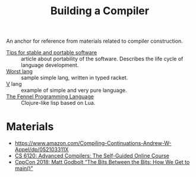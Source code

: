 :PROPERTIES:
:ID:       a059e883-86c2-40c2-a1e1-b87a6118cae1
:END:
#+title: Building a Compiler

An anchor for reference from materials related to compiler construction.

- [[https://begriffs.com/posts/2020-08-31-portable-stable-software.html][Tips for stable and portable software]] :: article about portability
  of the software. Describes the life cycle of language development.
- [[http://worst.mitten.party/literate/][Worst lang]] :: sample simple lang, written in typed racket.
- [[https://vlang.io/][V]] lang :: example of simple and very pure language.
- [[id:f6c442a5-d853-45ec-8148-67c7734bd1cf][The Fennel Programming Language]] :: Clojure-like lisp based on Lua.
* Materials
- https://www.amazon.com/Compiling-Continuations-Andrew-W-Appel/dp/052103311X
- [[id:f9109ad4-dca8-4803-b036-cb2f9dc46b3c][CS 6120: Advanced Compilers: The Self-Guided Online Course]]
- [[https://youtu.be/dOfucXtyEsU][CppCon 2018: Matt Godbolt “The Bits Between the Bits: How We Get to main()”]]

